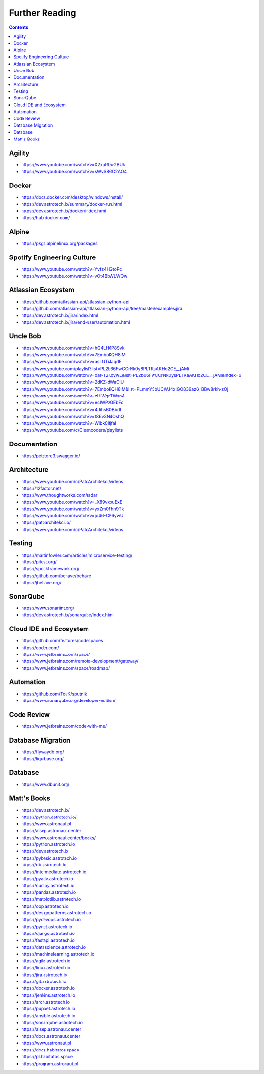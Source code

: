 Further Reading
===============


.. contents::


Agility
-------
* https://www.youtube.com/watch?v=X2xuROuGBUk
* https://www.youtube.com/watch?v=sWvS8GC2AO4

Docker
------
* https://docs.docker.com/desktop/windows/install/
* https://dev.astrotech.io/summary/docker-run.html
* https://dev.astrotech.io/docker/index.html
* https://hub.docker.com/


Alpine
------
* https://pkgs.alpinelinux.org/packages


Spotify Engineering Culture
---------------------------
* https://www.youtube.com/watch?v=Yvfz4HGtoPc
* https://www.youtube.com/watch?v=vOt4BbWLWQw


Atlassian Ecosystem
-------------------
* https://github.com/atlassian-api/atlassian-python-api
* https://github.com/atlassian-api/atlassian-python-api/tree/master/examples/jira
* https://dev.astrotech.io/jira/index.html
* https://dev.astrotech.io/jira/end-user/automation.html


Uncle Bob
---------
* https://www.youtube.com/watch?v=hG4LH6P8Syk
* https://www.youtube.com/watch?v=7EmboKQH8lM
* https://www.youtube.com/watch?v=asLUTiJJqdE
* https://www.youtube.com/playlist?list=PL2b66FwCCrNk0y8PLTKaAKHo2CE__jAMi
* https://www.youtube.com/watch?v=oar-T2KovwE&list=PL2b66FwCCrNk0y8PLTKaAKHo2CE__jAMi&index=6
* https://www.youtube.com/watch?v=2dKZ-dWaCiU
* https://www.youtube.com/watch?v=7EmboKQH8lM&list=PLmmYSbUCWJ4x1GO839azG_BBw8rkh-zOj
* https://www.youtube.com/watch?v=zHiWqnTWsn4
* https://www.youtube.com/watch?v=ecIWPzGEbFc
* https://www.youtube.com/watch?v=4JihsBOBbdI
* https://www.youtube.com/watch?v=t86v3N4OshQ
* https://www.youtube.com/watch?v=Wibk0IfjfaI
* https://www.youtube.com/c/Cleancoders/playlists


Documentation
-------------
* https://petstore3.swagger.io/


Architecture
------------
* https://www.youtube.com/c/PatoArchitekci/videos
* https://12factor.net/
* https://www.thoughtworks.com/radar
* https://www.youtube.com/watch?v=_X89vxbuExE
* https://www.youtube.com/watch?v=yxZm0Fhn9Tk
* https://www.youtube.com/watch?v=jo46-CP6ywU
* https://patoarchitekci.io/
* https://www.youtube.com/c/PatoArchitekci/videos


Testing
-------
* https://martinfowler.com/articles/microservice-testing/
* https://pitest.org/
* https://spockframework.org/
* https://github.com/behave/behave
* https://jbehave.org/


SonarQube
---------
* https://www.sonarlint.org/
* https://dev.astrotech.io/sonarqube/index.html


Cloud IDE and Ecosystem
-----------------------
* https://github.com/features/codespaces
* https://coder.com/
* https://www.jetbrains.com/space/
* https://www.jetbrains.com/remote-development/gateway/
* https://www.jetbrains.com/space/roadmap/


Automation
----------
* https://github.com/TouK/sputnik
* https://www.sonarqube.org/developer-edition/


Code Review
-----------
* https://www.jetbrains.com/code-with-me/




Database Migration
------------------
* https://flywaydb.org/
* https://liquibase.org/

Database
--------
* https://www.dbunit.org/

Matt's Books
------------
* https://dev.astrotech.io/
* https://python.astrotech.io/
* https://www.astronaut.pl
* https://alsep.astronaut.center
* https://www.astronaut.center/books/
* https://python.astrotech.io
* https://dev.astrotech.io
* https://pybasic.astrotech.io
* https://db.astrotech.io
* https://intermediate.astrotech.io
* https://pyadv.astrotech.io
* https://numpy.astrotech.io
* https://pandas.astrotech.io
* https://matplotlib.astrotech.io
* https://oop.astrotech.io
* https://designpatterns.astrotech.io
* https://pydevops.astrotech.io
* https://pynet.astrotech.io
* https://django.astrotech.io
* https://fastapi.astrotech.io
* https://datascience.astrotech.io
* https://machinelearning.astrotech.io
* https://agile.astrotech.io
* https://linux.astrotech.io
* https://jira.astrotech.io
* https://git.astrotech.io
* https://docker.astrotech.io
* https://jenkins.astrotech.io
* https://arch.astrotech.io
* https://puppet.astrotech.io
* https://ansible.astrotech.io
* https://sonarqube.astrotech.io
* https://alsep.astronaut.center
* https://docs.astronaut.center
* https://www.astronaut.pl
* https://docs.habitatos.space
* https://pl.habitatos.space
* https://program.astronaut.pl
